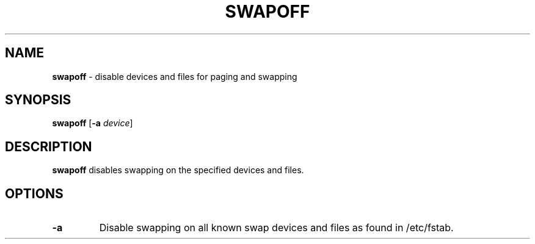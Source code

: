 .TH SWAPOFF 8 ubase-VERSION
.SH NAME
\fBswapoff\fR - disable devices and files for paging and swapping
.SH SYNOPSIS
\fBswapoff\fR [\fB-a\fI device\fR]
.SH DESCRIPTION
\fBswapoff\fR disables swapping on the specified devices and files.
.SH OPTIONS
.TP
\fB-a\fR
Disable swapping on all known swap devices and files as found in /etc/fstab.
